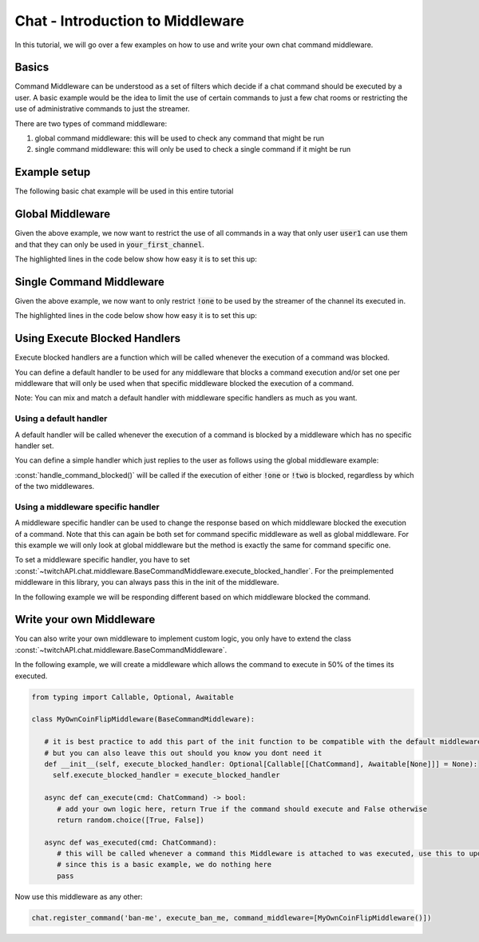 Chat - Introduction to Middleware
=================================

In this tutorial, we will go over a few examples on how to use and write your own chat command middleware.

Basics
******

Command Middleware can be understood as a set of filters which decide if a chat command should be executed by a user.
A basic example would be the idea to limit the use of certain commands to just a few chat rooms or restricting the use of administrative commands to just the streamer.


There are two types of command middleware:

1. global command middleware: this will be used to check any command that might be run
2. single command middleware: this will only be used to check a single command if it might be run


Example setup
*************

The following basic chat example will be used in this entire tutorial

.. code-block:: python
   :linenos:

    import asyncio
    from twitchAPI import Twitch
    from twitchAPI.chat import Chat, ChatCommand
    from twitchAPI.oauth import UserAuthenticationStorageHelper
    from twitchAPI.types import AuthScope


    APP_ID = 'your_app_id'
    APP_SECRET = 'your_app_secret'
    SCOPES = [AuthScope.CHAT_READ, AuthScope.CHAT_EDIT]
    TARGET_CHANNEL = ['your_first_channel', 'your_second_channel']


    async def command_one(cmd: ChatCommand):
        await cmd.reply('This is the first command!')


    async def command_two(cmd: ChatCommand):
        await cmd.reply('This is the second command!')


    async def run():
        twitch = await Twitch(APP_ID, APP_SECRET)
        helper = UserAuthenticationStorageHelper(twitch, SCOPES)
        await helper.bind()
        chat = await Chat(twitch, initial_channel=TARGET_CHANNEL)

        chat.register_command('one', command_one)
        chat.register_command('two', command_two)

        chat.start()
        try:
            input('press Enter to shut down...\n')
        except KeyboardInterrupt:
            pass
        finally:
            chat.stop()
            await twitch.close()


    asyncio.run(run())


Global Middleware
*****************

Given the above example, we now want to restrict the use of all commands in a way that only user :code:`user1` can use them and that they can only be used in :code:`your_first_channel`.

The highlighted lines in the code below show how easy it is to set this up:

.. code-block:: python
   :linenos:
   :emphasize-lines: 4,28,29

   import asyncio
   from twitchAPI import Twitch
   from twitchAPI.chat import Chat, ChatCommand
   from twitchAPI.chat.middleware import UserRestriction, ChannelRestriction
   from twitchAPI.oauth import UserAuthenticationStorageHelper
   from twitchAPI.types import AuthScope


   APP_ID = 'your_app_id'
   APP_SECRET = 'your_app_secret'
   SCOPES = [AuthScope.CHAT_READ, AuthScope.CHAT_EDIT]
   TARGET_CHANNEL = ['your_first_channel', 'your_second_channel']


   async def command_one(cmd: ChatCommand):
       await cmd.reply('This is the first command!')


   async def command_two(cmd: ChatCommand):
       await cmd.reply('This is the second command!')


   async def run():
       twitch = await Twitch(APP_ID, APP_SECRET)
       helper = UserAuthenticationStorageHelper(twitch, SCOPES)
       await helper.bind()
       chat = await Chat(twitch, initial_channel=TARGET_CHANNEL)
       chat.register_command_middleware(UserRestriction(allowed_users=['user1']))
       chat.register_command_middleware(ChannelRestriction(allowed_channel=['your_first_channel']))

       chat.register_command('one', command_one)
       chat.register_command('two', command_two)

       chat.start()
       try:
           input('press Enter to shut down...\n')
       except KeyboardInterrupt:
           pass
       finally:
           chat.stop()
           await twitch.close()


   asyncio.run(run())

Single Command Middleware
*************************

Given the above example, we now want to only restrict :code:`!one` to be used by the streamer of the channel its executed in.

The highlighted lines in the code below show how easy it is to set this up:

.. code-block:: python
   :linenos:
   :emphasize-lines: 4, 29

   import asyncio
   from twitchAPI import Twitch
   from twitchAPI.chat import Chat, ChatCommand
   from twitchAPI.chat.middleware import StreamerOnly
   from twitchAPI.oauth import UserAuthenticationStorageHelper
   from twitchAPI.types import AuthScope


   APP_ID = 'your_app_id'
   APP_SECRET = 'your_app_secret'
   SCOPES = [AuthScope.CHAT_READ, AuthScope.CHAT_EDIT]
   TARGET_CHANNEL = ['your_first_channel', 'your_second_channel']


   async def command_one(cmd: ChatCommand):
       await cmd.reply('This is the first command!')


   async def command_two(cmd: ChatCommand):
       await cmd.reply('This is the second command!')


   async def run():
       twitch = await Twitch(APP_ID, APP_SECRET)
       helper = UserAuthenticationStorageHelper(twitch, SCOPES)
       await helper.bind()
       chat = await Chat(twitch, initial_channel=TARGET_CHANNEL)

       chat.register_command('one', command_one, command_middleware=[StreamerOnly()])
       chat.register_command('two', command_two)

       chat.start()
       try:
           input('press Enter to shut down...\n')
       except KeyboardInterrupt:
           pass
       finally:
           chat.stop()
           await twitch.close()


   asyncio.run(run())


Using Execute Blocked Handlers
******************************

Execute blocked handlers are a function which will be called whenever the execution of a command was blocked.

You can define a default handler to be used for any middleware that blocks a command execution and/or set one per
middleware that will only be used when that specific middleware blocked the execution of a command.

Note: You can mix and match a default handler with middleware specific handlers as much as you want.

Using a default handler
-----------------------

A default handler will be called whenever the execution of a command is blocked by a middleware which has no specific handler set.

You can define a simple handler which just replies to the user as follows using the global middleware example:

:const:`handle_command_blocked()` will be called if the execution of either :code:`!one` or :code:`!two` is blocked, regardless by which of the two middlewares.

.. code-block:: python
   :linenos:
   :emphasize-lines: 23, 24, 37

   import asyncio
   from twitchAPI import Twitch
   from twitchAPI.chat import Chat, ChatCommand
   from twitchAPI.chat.middleware import UserRestriction, ChannelRestriction
   from twitchAPI.oauth import UserAuthenticationStorageHelper
   from twitchAPI.types import AuthScope


   APP_ID = 'your_app_id'
   APP_SECRET = 'your_app_secret'
   SCOPES = [AuthScope.CHAT_READ, AuthScope.CHAT_EDIT]
   TARGET_CHANNEL = ['your_first_channel', 'your_second_channel']


   async def command_one(cmd: ChatCommand):
       await cmd.reply('This is the first command!')


   async def command_two(cmd: ChatCommand):
       await cmd.reply('This is the second command!')


   async def handle_command_blocked(cmd: ChatCommand):
       await cmd.reply(f'You are not allowed to use {cmd.name}!')


   async def run():
       twitch = await Twitch(APP_ID, APP_SECRET)
       helper = UserAuthenticationStorageHelper(twitch, SCOPES)
       await helper.bind()
       chat = await Chat(twitch, initial_channel=TARGET_CHANNEL)
       chat.register_command_middleware(UserRestriction(allowed_users=['user1']))
       chat.register_command_middleware(ChannelRestriction(allowed_channel=['your_first_channel']))

       chat.register_command('one', command_one)
       chat.register_command('two', command_two)
       chat.default_command_execution_blocked_handler = handle_command_blocked

       chat.start()
       try:
           input('press Enter to shut down...\n')
       except KeyboardInterrupt:
           pass
       finally:
           chat.stop()
           await twitch.close()


   asyncio.run(run())

Using a middleware specific handler
-----------------------------------

A middleware specific handler can be used to change the response based on which middleware blocked the execution of a command.
Note that this can again be both set for command specific middleware as well as global middleware.
For this example we will only look at global middleware but the method is exactly the same for command specific one.

To set a middleware specific handler, you have to set :const:`~twitchAPI.chat.middleware.BaseCommandMiddleware.execute_blocked_handler`.
For the preimplemented middleware in this library, you can always pass this in the init of the middleware.

In the following example we will be responding different based on which middleware blocked the command.


.. code-block:: python
   :linenos:
   :emphasize-lines: 23, 24, 27, 28, 36, 37, 38, 39

   import asyncio
   from twitchAPI import Twitch
   from twitchAPI.chat import Chat, ChatCommand
   from twitchAPI.chat.middleware import UserRestriction, ChannelRestriction
   from twitchAPI.oauth import UserAuthenticationStorageHelper
   from twitchAPI.types import AuthScope


   APP_ID = 'your_app_id'
   APP_SECRET = 'your_app_secret'
   SCOPES = [AuthScope.CHAT_READ, AuthScope.CHAT_EDIT]
   TARGET_CHANNEL = ['your_first_channel', 'your_second_channel']


   async def command_one(cmd: ChatCommand):
       await cmd.reply('This is the first command!')


   async def command_two(cmd: ChatCommand):
       await cmd.reply('This is the second command!')


   async def handle_blocked_user(cmd: ChatCommand):
       await cmd.reply(f'Only user1 is allowed to use {cmd.name}!')


   async def handle_blocked_channel(cmd: ChatCommand):
       await cmd.reply(f'{cmd.name} can only be used in channel your_first_channel!')


   async def run():
       twitch = await Twitch(APP_ID, APP_SECRET)
       helper = UserAuthenticationStorageHelper(twitch, SCOPES)
       await helper.bind()
       chat = await Chat(twitch, initial_channel=TARGET_CHANNEL)
       chat.register_command_middleware(UserRestriction(allowed_users=['user1'],
                                                        execute_blocked_handler=handle_blocked_user))
       chat.register_command_middleware(ChannelRestriction(allowed_channel=['your_first_channel'],
                                                           execute_blocked_handler=handle_blocked_channel))

       chat.register_command('one', command_one)
       chat.register_command('two', command_two)

       chat.start()
       try:
           input('press Enter to shut down...\n')
       except KeyboardInterrupt:
           pass
       finally:
           chat.stop()
           await twitch.close()


   asyncio.run(run())


Write your own Middleware
*************************

You can also write your own middleware to implement custom logic, you only have to extend the class :const:`~twitchAPI.chat.middleware.BaseCommandMiddleware`.

In the following example, we will create a middleware which allows the command to execute in 50% of the times its executed.

.. code-block:: python

   from typing import Callable, Optional, Awaitable

   class MyOwnCoinFlipMiddleware(BaseCommandMiddleware):

      # it is best practice to add this part of the init function to be compatible with the default middlewares
      # but you can also leave this out should you know you dont need it
      def __init__(self, execute_blocked_handler: Optional[Callable[[ChatCommand], Awaitable[None]]] = None):
        self.execute_blocked_handler = execute_blocked_handler

      async def can_execute(cmd: ChatCommand) -> bool:
         # add your own logic here, return True if the command should execute and False otherwise
         return random.choice([True, False])

      async def was_executed(cmd: ChatCommand):
         # this will be called whenever a command this Middleware is attached to was executed, use this to update your internal state
         # since this is a basic example, we do nothing here
         pass


Now use this middleware as any other:

.. code-block:: python

   chat.register_command('ban-me', execute_ban_me, command_middleware=[MyOwnCoinFlipMiddleware()])

